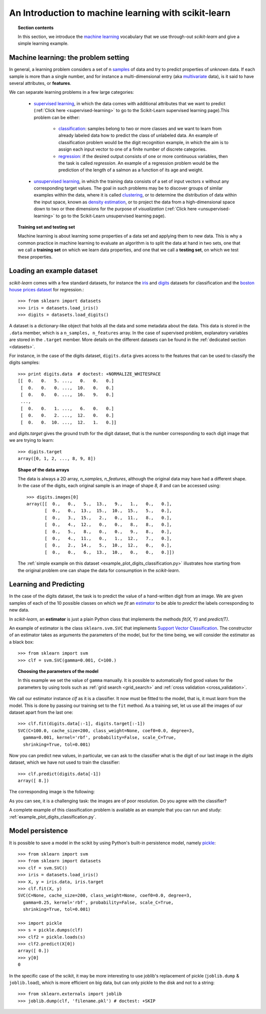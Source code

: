 .. _introduction:

An Introduction to machine learning with scikit-learn
=======================================================================

.. topic:: Section contents

    In this section, we introduce the `machine learning 
    <http://en.wikipedia.org/wiki/Machine_learning>`_
    vocabulary that we use through-out `scikit-learn` and give a 
    simple learning example.


Machine learning: the problem setting
---------------------------------------

In general, a learning problem considers a set of n 
`samples <http://en.wikipedia.org/wiki/Sample_(statistics)>`_ of
data and try to predict properties of unknown data. If each sample is
more than a single number, and for instance a multi-dimensional entry
(aka `multivariate <http://en.wikipedia.org/wiki/Multivariate_random_variable>`_ 
data), is it said to have several attributes,
or **features**.

We can separate learning problems in a few large categories:

 * `supervised learning <http://en.wikipedia.org/wiki/Supervised_learning>`_, 
   in which the data comes with additional attributes that we want to predict 
   (:ref:`Click here <supervised-learning>`
   to go to the Scikit-Learn supervised learning page).This problem 
   can be either:

    * `classification 
      <http://en.wikipedia.org/wiki/Classification_in_machine_learning>`_:
      samples belong to two or more classes and we
      want to learn from already labeled data how to predict the class
      of unlabeled data. An example of classification problem would
      be the digit recognition example, in which the aim is to assign
      each input vector to one of a finite number of discrete
      categories.

    * `regression <http://en.wikipedia.org/wiki/Regression_analysis>`_:
      if the desired output consists of one or more
      continuous variables, then the task is called *regression*. An
      example of a regression problem would be the prediction of the
      length of a salmon as a function of its age and weight.

 * `unsupervised learning <http://en.wikipedia.org/wiki/Unsupervised_learning>`_,
   in which the training data consists of a set of input vectors x 
   without any corresponding target values. The goal in such problems 
   may be to discover groups of similar examples within the data, where 
   it is called `clustering <http://en.wikipedia.org/wiki/Cluster_analysis>`_, 
   or to determine the distribution of data within the input space, known as 
   `density estimation <http://en.wikipedia.org/wiki/Density_estimation>`_, or 
   to project the data from a high-dimensional space down to two or thee 
   dimensions for the purpose of *visualization* 
   (:ref:`Click here <unsupervised-learning>` 
   to go to the Scikit-Learn unsupervised learning page).

.. topic:: Training set and testing set

    Machine learning is about learning some properties of a data set
    and applying them to new data. This is why a common practice in
    machine learning to evaluate an algorithm is to split the data
    at hand in two sets, one that we call a **training set** on which
    we learn data properties, and one that we call a **testing set**,
    on which we test these properties.

.. _loading_example_dataset:

Loading an example dataset
--------------------------

`scikit-learn` comes with a few standard datasets, for instance the
`iris <http://en.wikipedia.org/wiki/Iris_flower_data_set>`_ and `digits
<http://archive.ics.uci.edu/ml/datasets/Pen-Based+Recognition+of+Handwritten+Digits>`_
datasets for classification and the `boston house prices dataset
<http://archive.ics.uci.edu/ml/datasets/Housing>`_ for regression.::

  >>> from sklearn import datasets
  >>> iris = datasets.load_iris()
  >>> digits = datasets.load_digits()

A dataset is a dictionary-like object that holds all the data and some
metadata about the data. This data is stored in the ``.data`` member,
which is a ``n_samples, n_features`` array. In the case of supervised
problem, explanatory variables are stored in the ``.target`` member. More
details on the different datasets can be found in the :ref:`dedicated
section <datasets>`.

For instance, in the case of the digits dataset, ``digits.data`` gives
access to the features that can be used to classify the digits samples::

  >>> print digits.data  # doctest: +NORMALIZE_WHITESPACE
  [[  0.   0.   5. ...,   0.   0.   0.]
   [  0.   0.   0. ...,  10.   0.   0.]
   [  0.   0.   0. ...,  16.   9.   0.]
   ...,
   [  0.   0.   1. ...,   6.   0.   0.]
   [  0.   0.   2. ...,  12.   0.   0.]
   [  0.   0.  10. ...,  12.   1.   0.]]

and `digits.target` gives the ground truth for the digit dataset, that
is the number corresponding to each digit image that we are trying to
learn::

  >>> digits.target
  array([0, 1, 2, ..., 8, 9, 8])

.. topic:: Shape of the data arrays

    The data is always a 2D array, `n_samples, n_features`, although
    the original data may have had a different shape. In the case of the
    digits, each original sample is an image of shape `8, 8` and can be
    accessed using::

      >>> digits.images[0]
      array([[  0.,   0.,   5.,  13.,   9.,   1.,   0.,   0.],
             [  0.,   0.,  13.,  15.,  10.,  15.,   5.,   0.],
             [  0.,   3.,  15.,   2.,   0.,  11.,   8.,   0.],
             [  0.,   4.,  12.,   0.,   0.,   8.,   8.,   0.],
             [  0.,   5.,   8.,   0.,   0.,   9.,   8.,   0.],
             [  0.,   4.,  11.,   0.,   1.,  12.,   7.,   0.],
             [  0.,   2.,  14.,   5.,  10.,  12.,   0.,   0.],
             [  0.,   0.,   6.,  13.,  10.,   0.,   0.,   0.]])

    The :ref:`simple example on this dataset
    <example_plot_digits_classification.py>` illustrates how starting
    from the original problem one can shape the data for consumption in
    the `scikit-learn`.


Learning and Predicting
------------------------

In the case of the digits dataset, the task is to predict the value of a
hand-written digit from an image. We are given samples of each of the 10
possible classes on which we *fit* an 
`estimator <http://en.wikipedia.org/wiki/Estimator>`_ to be able to *predict*
the labels corresponding to new data.

In `scikit-learn`, an **estimator** is just a plain Python class that
implements the methods `fit(X, Y)` and `predict(T)`.

An example of estimator is the class ``sklearn.svm.SVC`` that
implements `Support Vector Classification
<http://en.wikipedia.org/wiki/Support_vector_machine>`_. The
constructor of an estimator takes as arguments the parameters of the
model, but for the time being, we will consider the estimator as a black
box::

  >>> from sklearn import svm
  >>> clf = svm.SVC(gamma=0.001, C=100.)

.. topic:: Choosing the parameters of the model

  In this example we set the value of ``gamma`` manually. It is possible
  to automatically find good values for the parameters by using tools
  such as :ref:`grid search <grid_search>` and :ref:`cross validation
  <cross_validation>`.

We call our estimator instance `clf` as it is a classifier. It now must
be fitted to the model, that is, it must `learn` from the model. This is
done by passing our training set to the ``fit`` method. As a training
set, let us use all the images of our dataset apart from the last
one::

  >>> clf.fit(digits.data[:-1], digits.target[:-1])
  SVC(C=100.0, cache_size=200, class_weight=None, coef0=0.0, degree=3,
    gamma=0.001, kernel='rbf', probability=False, scale_C=True,
    shrinking=True, tol=0.001)

Now you can predict new values, in particular, we can ask to the
classifier what is the digit of our last image in the `digits` dataset,
which we have not used to train the classifier::

  >>> clf.predict(digits.data[-1])
  array([ 8.])

The corresponding image is the following:

.. image:: ../../auto_examples/images/plot_digits_last_image_1.png
    :target: ../../auto_examples/plot_digits_last_image.html
    :align: center
    :scale: 50

As you can see, it is a challenging task: the images are of poor
resolution. Do you agree with the classifier?

A complete example of this classification problem is available as an
example that you can run and study:
:ref:`example_plot_digits_classification.py`.


Model persistence
-----------------

It is possible to save a model in the scikit by using Python's built-in
persistence model, namely `pickle <http://docs.python.org/library/pickle.html>`_::

  >>> from sklearn import svm
  >>> from sklearn import datasets
  >>> clf = svm.SVC()
  >>> iris = datasets.load_iris()
  >>> X, y = iris.data, iris.target
  >>> clf.fit(X, y)
  SVC(C=None, cache_size=200, class_weight=None, coef0=0.0, degree=3,
    gamma=0.25, kernel='rbf', probability=False, scale_C=True,
    shrinking=True, tol=0.001)

  >>> import pickle
  >>> s = pickle.dumps(clf)
  >>> clf2 = pickle.loads(s)
  >>> clf2.predict(X[0])
  array([ 0.])
  >>> y[0]
  0

In the specific case of the scikit, it may be more interesting to use
joblib's replacement of pickle (``joblib.dump`` & ``joblib.load``),
which is more efficient on big data, but can only pickle to the disk
and not to a string::

  >>> from sklearn.externals import joblib
  >>> joblib.dump(clf, 'filename.pkl') # doctest: +SKIP

